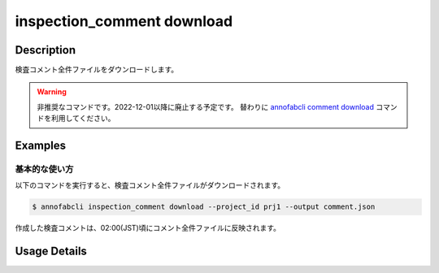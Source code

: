 ==========================================
inspection_comment download
==========================================

Description
=================================
検査コメント全件ファイルをダウンロードします。


.. warning::

    非推奨なコマンドです。2022-12-01以降に廃止する予定です。
    替わりに `annofabcli comment download <../comment/download.html>`_ コマンドを利用してください。


Examples
=================================


基本的な使い方
--------------------------

以下のコマンドを実行すると、検査コメント全件ファイルがダウンロードされます。

.. code-block::

    $ annofabcli inspection_comment download --project_id prj1 --output comment.json

作成した検査コメントは、02:00(JST)頃にコメント全件ファイルに反映されます。





Usage Details
=================================

.. argparse::
    :ref: annofabcli.comment.download_comment_json.add_parser
    :prog: annofabcli comment download
    :nosubcommands:
    :nodefaultconst:


